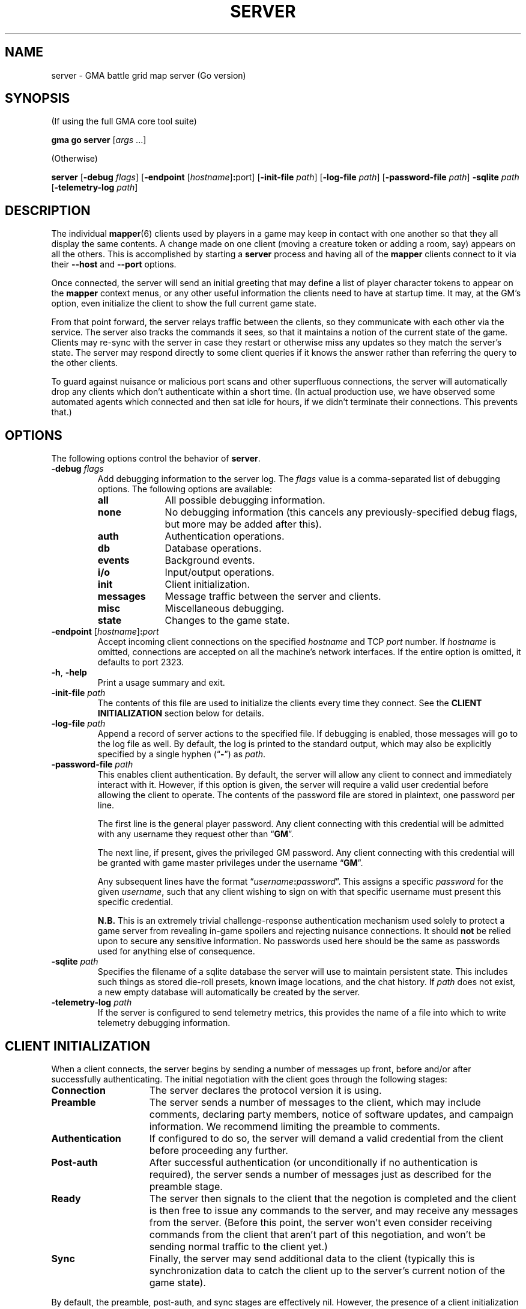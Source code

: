 .\" vim:set syntax=nroff:
'\" <<ital-is-var>>
'\" <<bold-is-fixed>>
.TH SERVER 6 "Go-GMA 5.2.1" 08-Mar-2023 "Games" \" @@mp@@
.SH NAME
server \- GMA battle grid map server (Go version)
.SH SYNOPSIS
'\" <<usage>>
.LP
(If using the full GMA core tool suite)
.LP
.na
.B gma
.B go
.B server
.RI [ args
\&...]
.ad
.LP
(Otherwise)
.LP
.na
.B server
.RB [ \-debug
.IR flags ]
.RB [ \-endpoint
.RI [ hostname ] \fB:\fRport ]
.RB [ \-init\-file
.IR path ]
.RB [ \-log\-file
.IR path ]
.RB [ \-password\-file
.IR path ]
.B \-sqlite
.I path
.RB [ \-telemetry\-log
.IR path ]
.ad
'\" <</usage>>
.SH DESCRIPTION
.LP
The individual
.BR mapper (6)
clients used by players in a game may keep in contact with one another so that they all
display the same contents. A change made on one client (moving a creature token or
adding a room, say) appears on all the others. This is accomplished by starting a
.B server
process and having all of the 
.B mapper 
clients connect to it via their 
.B \-\-host
and 
.B \-\-port 
options.
.LP
Once connected, the
server
will send an initial greeting that may define a list of player character tokens
to appear on the 
.B mapper
context menus, or any other useful information the clients need to have
at startup time. It may, at the GM's option, even initialize the client to
show the full current game state.
.LP
From that point forward, the
server
relays traffic between the clients, so they communicate with each
other via the service. The server also tracks the commands it sees, so that it maintains
a notion of the current state of the game. Clients may re-sync with the server in case
they restart or otherwise miss any updates so they match the server's state.  The server
may respond directly to some client queries
'\"(e.g., 
'\".RB \*(lq AI? \*(rq)
if it knows the answer rather than referring the query to the other clients.
.LP
To guard against nuisance or malicious port scans and other superfluous connections,
the server will automatically drop
any clients which don't authenticate within a short time. (In actual production
use, we have observed some automated agents which connected and then sat idle for hours,
if we didn't terminate their connections. This prevents that.)
.SH OPTIONS
.LP
The following options control the behavior of
.BR server .
'\" <<list>>
.TP
.BI "\-debug " flags
Add debugging information to the server log. The
.I flags
value is a comma-separated list of debugging options. The following
options are available:
.RS
.TP 10
.B all
All possible debugging information.
.TP
.B none
No debugging information (this cancels any previously-specified debug flags, but more may
be added after this).
.TP
.B auth
Authentication operations.
.TP
.B db
Database operations.
.TP
.B events
Background events.
.TP
.B i/o
Input/output operations.
.TP
.B init
Client initialization.
.TP
.B messages
Message traffic between the server and clients.
.TP
.B misc
Miscellaneous debugging.
.TP
.B state
Changes to the game state.
.RE
.TP
.BI "\-endpoint " \fR[\fPhostname\fR]\fP : port
Accept incoming client connections on the specified
.I hostname
and TCP
.I port
number.
If
.I hostname
is omitted, connections are accepted on all the machine's network interfaces.
If the entire option
is omitted, it defaults to port 2323.
.TP
.BR \-h ", " \-help
Print a usage summary and exit.
.TP
.BI "\-init\-file " path
The contents of this file are used to initialize the clients every time they connect. See the
.B "CLIENT INITIALIZATION"
section below for details.
.TP
.BI "\-log\-file " path
Append a record of server actions to the specified file. If debugging is enabled, those
messages will go to the log file as well. By default, the log is printed to the standard output,
which may also be explicitly specified by a single hyphen 
.RB (\*(lq \- \*(rq)
as
.IR path .
.TP
.BI "\-password\-file " path
This enables client authentication. By default, the server will allow any client to
connect and immediately interact with it. However, if this option is given, the server
will require a valid user credential before allowing the client to operate. The contents
of the password file are stored in plaintext, one password per line. 
.RS
.LP
The first line is the general player password. Any client connecting with this credential
will be admitted with any username they request other than
.RB \*(lq GM \*(rq.
.LP
The next line, if present, gives the privileged GM password. Any client connecting with this
credential will be granted with game master privileges 
under the username
.RB \*(lq GM \*(rq.
.LP
Any subsequent lines have the format
.RI \*(lq username\fB:\fPpassword \*(rq.
This assigns a specific
.I password
for the given
.IR username ,
such that any client wishing to sign on with that specific username
must present this specific credential.
.LP
.B N.B.
This is an extremely trivial challenge-response authentication mechanism used solely to
protect a game server from revealing in-game spoilers and rejecting nuisance connections.
It should
.B not
be relied upon to secure any sensitive information. No passwords used here should be the
same as passwords used for anything else of consequence.
.RE
.TP
.BI "\-sqlite " path
Specifies the filename of a sqlite database the server will use to maintain persistent
state. This includes such things as stored die-roll presets, known image locations, and
the chat history. If
.I path
does not exist, a new empty database will automatically be created by the server.
.TP
.BI "\-telemetry\-log " path
If the server is configured to send telemetry metrics,
this provides the name of a file into which to write
telemetry debugging information.
'\" <</>>
.SH "CLIENT INITIALIZATION"
.LP
When a client connects, the server begins by sending a number of messages 
up front, before and/or after successfully authenticating. The initial negotiation
with the client goes through the following stages:
'\" <<desc>>
.TP 15
.B Connection
The server declares the protocol version it is using.
.TP
.B Preamble
The server sends a number of messages to the client, which may include
comments, declaring party members, notice of software
updates, and campaign information.
We recommend limiting the preamble to comments.
.TP
.B Authentication
If configured to do so, the server will demand a valid
credential from the client before proceeding any further.
.TP
.B Post-auth
After successful authentication (or unconditionally if
no authentication is required), the server sends a number
of messages just as described for the preamble stage.
.TP
.B Ready
The server then signals to the client that the negotion
is completed and the client is then free to issue any
commands to the server, and may receive any messages from
the server. (Before this point, the server won't even
consider receiving commands from the client that aren't
part of this negotiation, and won't be sending normal
traffic to the client yet.)
.TP
.B Sync
Finally, the server may send additional data to the client
(typically this is synchronization data to catch the
client up to the server's current notion of the game
state).
'\" <</>>
.LP
By default, the preamble, post-auth, and sync stages are
effectively nil. However, the presence of a client initialization
file via the
.B \-init\-file
option specifies what to send to the client during
negotiation.
.LP
Each line of the file is a server message to be sent to
the client, formatted as documented in the server protocol
specification. (I.e., a command word followed by a space and
a JSON parameter object.) Long commands may be continued
over multiple lines of the file, as long as the brace
.RB (\*(lq { \*(rq)
that begins the JSON data appears on the line with the
command name, and all subsequent lines are indented
by any amount of whitespace. The final brace
.RB (\*(lq } \*(rq)
that ends the JSON data may appear at the end of the
last line or on a line by itself (in which case it need
not be indented itself).
.LP
The commands which may appear in the initialization file
include the following:
'\" <<desc>>
.TP 11
.B //
This line is transmitted AS-IS to the client. This
command does not requre JSON data to follow it. All text
from the
.RB \*(lq // \*(rq
to the end of the line are considered a comment and are
sent verbatim. This is useful to provide a human-readable
message to anyone connecting to the game port.
.TP
.B AC
Add a character to the client's quick-access context
menu. Typically this is the party of player characters.
Any JSON parameters accepted by the server
.B AC
message may be given, but for the purposes of the client
initialization, the important ones are
.BR ID ,
.BR Name ,
.BR Color ,
.BR Size ,
.BR Area ,
and
.BR CreatureType ,
providing a unique ID for the character, their name
as it appears on the map, the color of their threat
zone, creature size category, threatened area size
catetory, and creature type (1 for monsters or 2 for players).
.TP
.B DSM
Defines a condition status marker that may be placed
on creature tokens. This will update an existing marker
already known to the mapper, or add new ones to the set
of condition markers. The parameters are
.B Condition
(providing the name of the condition),
.B Shape
(which describes the shape of the marker drawn over
the token\(emsee the protocol documentation),
.B Color
(the color of the marker),
and 
.B Description
(a sentence or paragraph describing the effects of
that condition).
.TP
.B UPDATES
Advertises to the client the version of each software
package you recommend for them to use. The JSON
data has a single parameter called
.B Packages
which is a list of objects with the following
parameters:
.RS
'\" <<list>>
.TP
.B Name
The name of the package, such as
.BR mapper ,
.BR go-gma ,
or
.BR core .
.TP
.B Instances
A list of available versions of the package. If multiple
versions are listed here, they should each be for a different
platform. 
Each instance value is an object with the following fields:
.RS
'\" <<list>>
.TP
.B OS
The target operating system for this version of the
package. If omitted or blank, it is OS-independent.
Values are
.BR freebsd ,
.BR linux ,
.BR darwin ,
.BR windows ,
etc.
.TP
.B Arch
The target hardware architecture for this version.
Values are
.BR amd64 ,
etc.
.TP
.B Version
The recommended version you want players to use.
.TP
.B Token
If you provide a downloadable copy of the software on your server for players
to get, specify the download token here. The mapper tool currently has the
capability to self-upgrade based on this token. The mapper is configured with
the option
.BI \-\-update\-url= base
which is combined with the
.I token
value to get the filename to be downloaded from your
server. The URLs retrieved will be
.IB base / token .tar.gz
and
.IB base / token .tar.gz.sig\fR.\fP
'\" <</>>
.RE
'\" <</>>
.RE
.TP
.B WORLD
Sends campaign information. Currently the JSON field
recognized is
.B Calendar
which names the calendar in play.
.TP
.B AUTH
This command word (without JSON data) in the initialization
file causes the server to perform the authentication step before
continuing. Thus, it marks the end of the preamble stage. Following
lines will be sent as part of the post-auth stage.
.TP
.B READY
This command word (without JSON data) in the initialization file
causes the server to signal to the client that the negotiation is
complete and normal client/server interaction may begin. Thus
it marks the end of the post-auth stage. Anything after this 
point is for the sync stage.
.RS
.LP
In this final part of the file (after the
.B READY
command), any of the following server messages may be
included to be sent to the client:
.BR // ,
.BR AC ,
.BR AI ,
.BR AI? ,
.BR AV ,
.BR CC ,
.BR CLR ,
.BR CLR@ ,
.BR CO ,
.BR CS ,
.BR DD= ,
.BR DSM ,
.BR I ,
.BR IL ,
.BR L ,
.BR LS\-ARC ,
.BR LS\-CIRC ,
.BR LS\-LINE ,
.BR LS\-POLY ,
.BR LS\-RECT ,
.BR LS\-SAOE ,
.BR LS\-TEXT ,
.BR LS\-TILE ,
.BR MARK ,
.BR OA ,
.BR OA+ ,
.BR OA\- ,
.BR PROGRESS ,
.BR PS ,
.BR ROLL ,
.BR TB ,
.BR TO ,
.BR UPDATES ,
or
.BR WORLD .
(Technically, any of these commands can appear anywhere in the initialization file, but we
strongly recommend limiting commands to
.BR // ,
.BR AC ,
.BR DSM ,
.BR UPDATES ,
and
.BR WORLD
in all stages except the final (sync) stage.
'\" <</>>
.RE
.TP
.B SYNC
This command word (without JSON data) in the
initialization file will cause the server to
behave as if the client sent a
.B SYNC
command to it after the negotiation is complete.
This sends the full game state to the client, so that
a newly connected mapper will display the current map
contents the other players see.
'\" <</>>
.RE
.TP
.SH SECURITY
.LP
The authentication system employed here is simplisitic and not ideal for general
use, but is considered to be good enough for our purposes here, since the stakes
are so low. It is intended just to discourage cheating at the game by looking
at spoilers or direct messages intended for other users, not for any more rigorous
protection.
.LP
The main weakness of the system is that passwords are stored in plaintext on the
server, which means it is critical to secure the password file and the system itself.
Caution your players to use a password for the mapper that is different from any other
passwords they use (which should be the password practice people observe anyway). A
breach that reveals passwords from the server's file would then only allow an imposter
to log in to your map service, which admittedly is more of an inconvenience than a serious security issue, assuming you use your map server just for playing a game and not for
the communication of any sensitive information. 
.LP
Don't use the GMA mapper server for the communication of sensitive information. It's
part of a game. Just play a game with it.
.SH "SIGNALS"
.LP
The map service responds to the following signals while running.
These actions may not be taken immediately but should happen within a few seconds.
'\" <<desc>>
.TP 8
.B HUP
This signal causes the server to gracefully exit.
.TP
.B INT
Currently equivalent to the
.B HUP
signal.
.TP
.B USR1
Causes the server to re-read its initialization file. Clients which connect after this
will see the new initialization information.
.TP
.B USR2
This signal causes the server to dump a human-readable description of the current game state
database to the log file.
'\" <</>>
.SH "SEE ALSO"
.LP
.BR gma (6),
.BR mapper (5),
.BR mapper (6).
.LP
The server communications protocol is definitively documented in the
.B mapper (6)
manpage which comes with the GMA-Mapper package.
.SH AUTHOR
.LP
Steve Willoughby / steve@madscience.zone.
.SH BUGS
.LP
If the server is not configured to require authentication, that means it won't drop
nuisance connections either, since it's accepting all connections as valid, even if
it never sends any valid data to the server.
.SH COPYRGHT
Part of the GMA software suite, copyright \(co 1992\-2023 by Steven L. Willoughby, Aloha, Oregon, USA. All Rights Reserved. Distributed under BSD-3-Clause License. \"@m(c)@